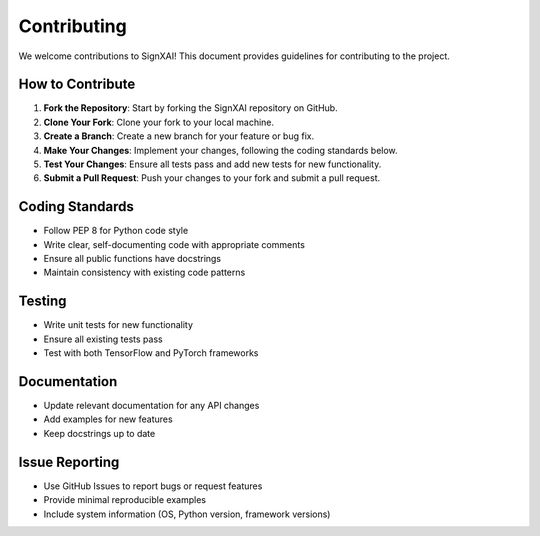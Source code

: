 Contributing
============

We welcome contributions to SignXAI! This document provides guidelines for contributing to the project.

How to Contribute
-----------------

1. **Fork the Repository**: Start by forking the SignXAI repository on GitHub.

2. **Clone Your Fork**: Clone your fork to your local machine.

3. **Create a Branch**: Create a new branch for your feature or bug fix.

4. **Make Your Changes**: Implement your changes, following the coding standards below.

5. **Test Your Changes**: Ensure all tests pass and add new tests for new functionality.

6. **Submit a Pull Request**: Push your changes to your fork and submit a pull request.

Coding Standards
----------------

- Follow PEP 8 for Python code style
- Write clear, self-documenting code with appropriate comments
- Ensure all public functions have docstrings
- Maintain consistency with existing code patterns

Testing
-------

- Write unit tests for new functionality
- Ensure all existing tests pass
- Test with both TensorFlow and PyTorch frameworks

Documentation
-------------

- Update relevant documentation for any API changes
- Add examples for new features
- Keep docstrings up to date

Issue Reporting
---------------

- Use GitHub Issues to report bugs or request features
- Provide minimal reproducible examples
- Include system information (OS, Python version, framework versions)